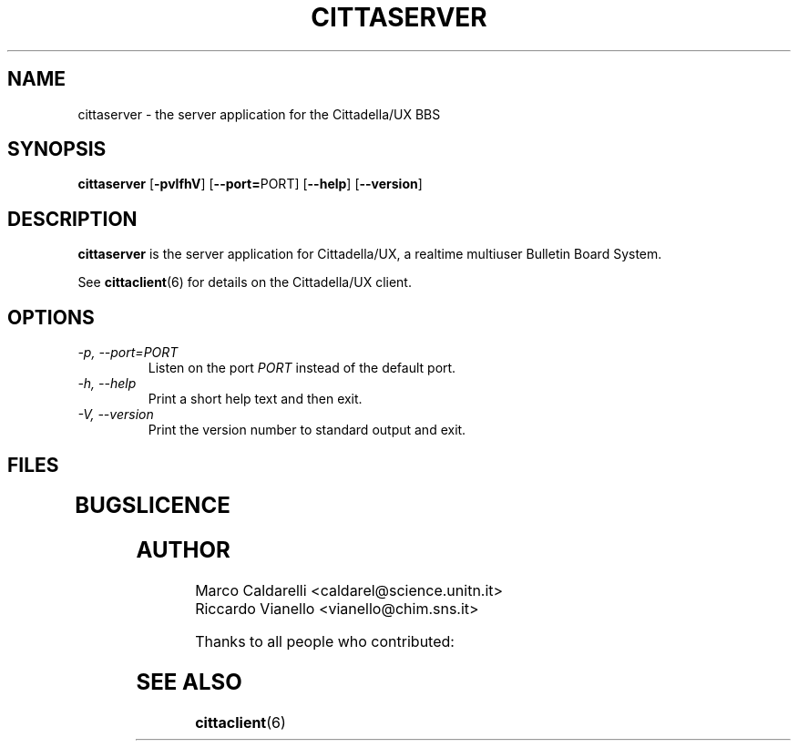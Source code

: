 .\" Process this file with groff -man -Tascii cittaserver.6
.TH CITTASERVER 6 "October 30, 1999"
.SH NAME
cittaserver \- the server application for the Cittadella/UX BBS
.SH SYNOPSIS
.B cittaserver
.RB [ "\-pvlfhV" ]
.RB [ "\-\-port=" PORT]
.RB [ "\-\-help" ]
.RB [ "\-\-version" ]
.SH DESCRIPTION
.B cittaserver
is the server application for Cittadella/UX, a realtime multiuser Bulletin
Board System.

See
.BR cittaclient (6)
for details on the Cittadella/UX client.
.SH OPTIONS
.TP
.I "\-p, \-\-port=PORT"
Listen on the port 
.I PORT
instead of the default port.
.TP
.I "\-h, \-\-help"
Print a short help text and then exit.
.TP
.I "\-V, \-\-version"
Print the version number to standard output and exit.
.SH FILES
.TP

.SH BUGS

.SH LICENCE

.SH AUTHOR
Marco Caldarelli <caldarel@science.unitn.it>
.br
Riccardo Vianello <vianello@chim.sns.it>
.PP
Thanks to all people who contributed:
.PP
.br

.br
.SH "SEE ALSO"
.BR cittaclient (6)
